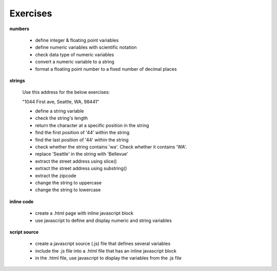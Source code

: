 Exercises
++++

**numbers**

    - define integer & floating point variables
    - define numeric variables with scientific notation
    - check data type of numeric variables
    - convert a numeric variable to a string
    - format a floating point number to a fixed number of decimal places

**strings**

    Use this address for the below exercises:
    
    "1044 First ave, Seattle, WA, 98441"

    - define a string variable
    - check the string's length
    - return the character at a specific position in the string
    - find the first position of '44' within the string
    - find the last position of '44' within the string
    - check whether the string contains 'wa'. Check whether it contains 'WA'.
    - replace 'Seattle' in the string with 'Bellevue'
    - extract the street address using slice()
    - extract the street address using substring()
    - extract the zipcode 
    - change the string to uppercase
    - change the string to lowercase

**inline code**

    - create a .html page with inline javascript block
    - use javascript to define and display numeric and string variables

**script source**

    - create a javascript source (.js) file that defines several variables
    - include the .js file into a .html file that has an inline javascript block
    - in the .html file, use javascript to display the variables from the .js file